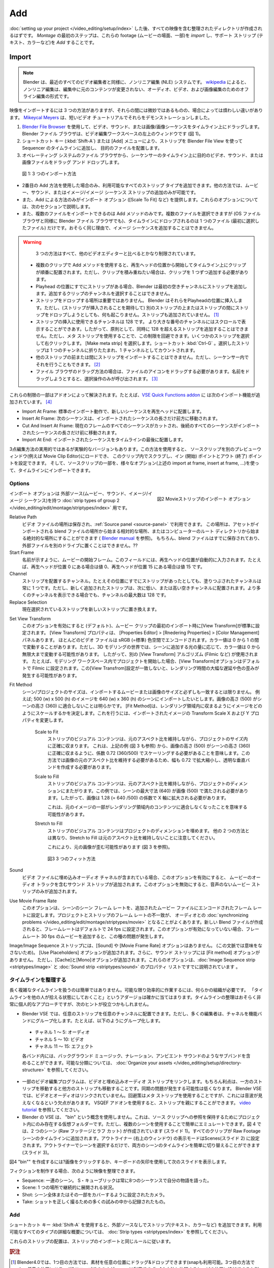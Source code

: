 Add
---

.. After :doc:`setting up your project </video_editing/setup/index>`, you should haven an organized directory with all your footage. The first step in Montage is to *import* this footage and to *add* some supporting strips (text, color, ...).

:doc:`setting up your project </video_editing/setup/index>` した後、すべての映像を含む整理されたディレクトリが作成されるはずです。 *Montage* の最初のステップは、これらの footage (ムービーの場面、一部)を *import* し、サポート ストリップ (テキスト、カラーなど)を *Add* することです。

Import
......

.. note::

   .. Blender is - as all video editors nowadays - a non-linear editing (NLE) system. According to `wikipedia <https://en.wikipedia.org/wiki/Non-linear_editing>`_ non-linear editing is a form of offline editing for audio, video, and image editing, where the *original content is not modified in the course of editing*.

   Blender は、最近のすべてのビデオ編集者と同様に、ノンリニア編集 (NLE) システムです。 `wikipedia <https://en.wikipedia.org/wiki/Non-linear_editing>`_ によると、ノンリニア編集は、編集中に元のコンテンツが変更されない、オーディオ、ビデオ、および画像編集のためのオフライン編集の形式です。

.. There are three methods available to import footage with subtle but sometimes annoying differences between them.
.. `Mikeycal Meyers <https://www.youtube.com/watch?v=zslAZxC29rk>`_ demonstrated them in a short video tutorial.

映像をインポートするには 3 つの方法がありますが、それらの間には微妙ではあるものの、場合によっては煩わしい違いがあります。 `Mikeycal Meyers <https://www.youtube.com/watch?v=zslAZxC29rk>`_ は、短いビデオ チュートリアルでそれらをデモンストレーションしました。

..
  1. Add a strip with the shortcut key (:kbd:`Shift - A` ) or the Add menu to the Sequencer timeline and locate the desired file with a modified Blender File Browser version.
  2. Drag a video, sound, or image/image sequence on the timeline with the `Blender File Browser <https://docs.blender.org/manual/en/dev/editors/file_browser.html>`_. The Blender File Browser is the top-left window in the Video Editing workspace (see figure 1).
  3. Drag and drop the desired video, sound, or image file on the sequencer timeline from the File Browser of the operating system.
..

1. `Blender File Browser <https://docs.blender.org/manual/en/dev/editors/file_browser.html>`_ を使用して、ビデオ、サウンド、または画像/画像シーケンスをタイムライン上にドラッグします。 Blender ファイル ブラウザは、ビデオ編集ワークスペースの左上のウィンドウです (図 1)。
2. ショートカット キー (:kbd:`Shift-A`) または [Add] メニューにより、ストリップを Blender File View を使って Sequencer のタイムラインに追加し、 目的のファイルを配置します。
3. オペレーティング システムのファイル ブラウザから、シーケンサーのタイムライン上に目的のビデオ、サウンド、または画像ファイルをドラッグ アンド ドロップします。

.. figure:: /images/vse_setup_project_methods.gif
   :alt: Import methods

   図 1: 3 つのインポート方法


.. - Only with the Add (2nd) method can you add all of the :doc:`available strip types </video_editing/edit/montage/striptypes/index>`. The other methods only allow adding Movie, Sound, or Image/Image Sequence strips.
.. - Also, only the Add method offers the Import options (Scale To Fit, ...). A discussion of these options is in the next section.
.. - And also, only the Add method can import multiple files. Although you can select multiple files (as well in the Blender File Browser as in the OS File Browser), only one file (the first selected) is dropped on the timeline.   Probably, for the same reason, it is not possible to add an Image Sequence.
- 2番目の Add 方法を使用した場合のみ、利用可能なすべてのストリップ タイプを追加できます。他の方法では、ムービー、サウンド、またはイメージ/イメージ シーケンス ストリップの追加のみが可能です。
- また、Add による方法のみがインポート オプション ([Scale To Fit] など) を提供します。これらのオプションについては、次のセクションで説明します。
- また、複数のファイルをインポートできるのは Add メソッドのみです。複数のファイルを選択できますが (OS ファイル ブラウザと同様に Blender ファイル ブラウザでも)、タイムラインにドロップされるのは 1 つのファイル (最初に選択したファイル) だけです。おそらく同じ理由で、イメージ シーケンスを追加することはできません。

.. Warning::
   .. All three methods are rather limited, compared to some other video editors.
   3 つの方法はすべて、他のビデオエディターと比べるとかなり制限されています。

  .. - Using the Add method with multiple clips will place them one after the other on the timeline, starting at the position of the playhead. If you want them stacked however, you have to add the clips one by one.
  .. - When there are already strips at the position of the playhead, Blender will add the strips at the first free channel. You cannot choose the channel, you want the clips to be added.
  .. - The location where you drop the strip is not important. Blender will insert them at the position of the playhead. If, however, you try to drop the strip upon another strip or between strips (hoping that it will insert the strip), nothing will happen. The strip isn't even added.
  .. - There are  128 channels available for inserting strips, although you can scroll to higher-numbered channels. So, in principle, you cannot add more than 128 strips at the same time position. You can however work around this limitation by using meta strips. Select a few strips and right click. Choose "Make meta strip". Shortcut :kbd:`Ctrl G`. The selected strips collapse into one channel and count also as 1 channel.
  .. - It is not possible to import strips before or between other strips. You can do that however within the sequencer.
  .. - For the File Browser Drag method, you need to drag the icon of the file. Trying to drag the name will only invoke a select operation.
  - 複数のクリップで Add メソッドを使用すると、再生ヘッドの位置から開始してタイムライン上にクリップが順番に配置されます。ただし、クリップを積み重ねたい場合は、クリップを 1 つずつ追加する必要があります。
  - Playhead の位置にすでにストリップがある場合、Blender は最初の空きチャンネルにストリップを追加します。追加するクリップのチャンネルを選択することはできません。
  - ストリップをドロップする場所は重要ではありません。 Blender はそれらをPlayheadの位置に挿入します。ただし、(ストリップが挿入されることを期待して) 別のストリップの上またはストリップの間にストリップをドロップしようとしても、何も起こりません。ストリップも追加されていません。 [#f1]_
  - ストリップの挿入に使用できるチャンネルは 128 です。 より大きな番号のチャンネルにはスクロールで表示することができあす。したがって、原則として、同時に 128 を超えるストリップを追加することはできません。ただし、メタ ストリップを使用することで、この制限を回避できます。いくつかのストリップを選択して右クリックします。 [Make meta strip] を選択します。ショートカット :kbd:`Ctrl-G` 。選択したストリップは 1 つのチャンネルに折りたたまれ、1 チャンネルとしてカウントされます。
  - 他のストリップの前または間にストリップをインポートすることはできません。ただし、シーケンサー内でそれを行うこともできます。 [#f2]_
  - ファイル ブラウザのドラッグ方法の場合は、ファイルのアイコンをドラッグする必要があります。名前をドラッグしようとすると、選択操作のみが呼び出されます。 [#f3]_

.. Some of these limitations are tackled by addons. For example, the `VSE Quick Functions addon <https://github.com/snuq/VSEQF>`_  has the following import additions:

これらの制限の一部はアドオンによって解決されます。たとえば、`VSE Quick Functions addon <https://github.com/snuq/VSEQF>`_ に は次のインポート機能が追加されています。 [#f4]_

.. - Import At Frame: standard import behavior, places new sequences at the playhead.
.. - Insert At Frame: the following sequence will be moved forward by the length of the imported sequence.
.. - Cut And Insert At Frame: all sequences at the current frame will be cut and all following sequences will be moved forward by the length of the imported sequence.
.. - Import At End: places the imported sequences at the end of the timeline.
- Import At Frame: 標準のインポート動作で、新しいシーケンスを再生ヘッドに配置します。
- Insert At Frame: 次のシーケンスは、インポートされたシーケンスの長さだけ前方に移動されます。
- Cut And Insert At Frame: 現在のフレームのすべてのシーケンスがカットされ、後続のすべてのシーケンスがインポートされたシーケンスの長さだけ前に移動されます。
- Import At End: インポートされたシーケンスをタイムラインの最後に配置します。


.. There is also a working but experimental version of the Three Point Edit method. With this method, you can load a source clip in a separate preview window (e.g. the Movie Clip Editor),
.. scrub in this clip and set the In (Start) and Out (Finish) points and import this part of the source clip into the timeline with various options (import at frame, insert at frame, ..., see above).

3点編集方法の実用的ではあるが実験的なバージョンもあります。この方法を使用すると、
ソースクリップを別のプレビューウィンドウ(例えば Movie Clip Editor)にロードでき、
このクリップ内でスクラブし、イン (開始) ポイントとアウト (終了) ポイントを設定できます。
そして、ソースクリップの一部を、様々なオプション(上述の import at frame, insert at frame, ...)を使って、タイムラインにインポートできます。


Options
,,,,,,,

.. figure:: /images/vse_setup_project_options-moviestrip.png
   :alt: Import options Movie strip
   :scale: 70%
   :align: right

   図2 Movieストリップのインポート オプション

.. There are only import options for :doc:`strip types of group 2 </video_editing/edit/montage/striptypes/index>`:
.. Movie, Sound, and Image/Image Sequence because they have an external source.
インポート オプションは 外部ソース(ムービー、サウンド、イメージ/イメージ シーケンス)を持つ :doc:`strip types of group 2 </video_editing/edit/montage/striptypes/index>` 用です。

Relative Path
    ..
     The location of the video file is stored and available in the :ref:`Source panel <source-panel>`.
     This location can be relative - starting from the location of the Blend-file
     where the asset is imported - or absolute - starting from the root directory of the computer -
     (see `Blender manual <https://docs.blender.org/manual/en/dev/files/blend/open_save.html#relative-paths>`_ ).
     The Blend-file is of course already saved and the external file could not be on a different drive.
    ..
    ビデオ ファイルの場所は保存され、:ref:`Source panel <source-panel>` で利用できます。
    この場所は、アセットがインポートされる blend ファイルの場所から始まる相対的な場所、またはコンピューターのルート ディレクトリから始まる絶対的な場所にすることができます ( `Blender manual <https://docs.blender.org/manual/en/dev/files/blend/open_save.html#relative-paths>`_ を参照)。
    もちろん、blend ファイルはすでに保存されており、外部ファイルを別のドライブに置くことはできません。??


Start Frame
    ..
     As the name implies, the Start frame of the movie.
     This field is automatically filled in with the position of the playhead;
     e.g. with the value zero if the playhead is at position 0, or 15 if the playhead is at position 15.
    ..
    名前が示すように、ムービーの開始フレーム。このフィールドには、再生ヘッドの位置が自動的に入力されます。たとえば、再生ヘッドが位置 0 にある場合は値 0、再生ヘッドが位置 15 にある場合は値 15 です。

Channel
    ..
     The Channel to place the strip. The filled-in channel is always one,
     even if there is already a strip at that position.
     The newly added strip however will be placed at the next lower or higher free channel.
     The maximum number of channels is 32, even though you can see more channels.
    ..
    ストリップを配置するチャンネル。たとえその位置にすでにストリップがあったとしても、塗りつぶされたチャンネルは常に 1 つです。ただし、新しく追加されたストリップは、次に低い、または高い空きチャンネルに配置されます。より多くのチャンネルを表示できる場合でも、チャンネルの最大数は 128 です。

Replace Selection
     .. Replaces the currently selected strips with the new strip.
     現在選択されているストリップを新しいストリップに置き換えます。

.. todo::
     .. The Replace Selection option does not seem to do anything.
     [選択範囲を置換] オプションは何も行わないようです。

Set View Transform
   ..
    When enabled (default), this option sets the View Transform to Standard on the first import of a Movie clip.
    You can find the View Transform property in the Properties Editor > Render Properties > Color Management panel.
    Most video files are encoded in the sRGB (=standard) color space.
    Color values can fluctuate between 0 and 1. In the 3D modeling world,
    however, color values can fluctuate between 0 and infinity, depending on the amount of light you add to a scene.
    Therefore, a different View Transform algorithm (e.g. Filmic) is used.
    For example, if you start your project within the Modeling workspace,
    the View Transform option is set by default to Filmic.
    A mismatch of this View Transform setting can cause huge delays in render time and distortions of colors.
   ..
   このオプションを有効にすると (デフォルト)、ムービー クリップの最初のインポート時に[View Transform]が標準に設定されます。
   [View Transform] プロパティは、 [Properties Editor] > [Rnedering Properties] > [Color Management] パネルあります。
   ほとんどのビデオ ファイルは sRGB (=標準) 色空間でエンコードされます。カラー値は 0 から 1 の間で変動することがあります。ただし、3D モデリングの世界では、シーンに追加する光の量に応じて、カラー値は 0 から無限大まで変動する可能性があります。
   したがって、別の [View Transform] アルゴリズム (Filmic など) が使用されます。
   たとえば、モデリング ワークスペース内でプロジェクトを開始した場合、[View Transform]オプションはデフォルトで Filmic に設定されます。この[View Transfrom]設定が一致しないと、レンダリング時間の大幅な遅延や色の歪みが発生する可能性があります。

Fit Method
  ..
    The dimensions of the scene/project do not always fit the dimensions of the movie or image that you want to import.
    For example; you want to import an image of 500 (w) x 500 (h) into a scene of 640 (w) x 360 (h).
    It's obvious that the height of the image (500) will not fit into the height of the scene (360).
    The Fit method determines how images are scaled to fit inside the render area.
    This is done by changing the Transform Scale X and Y properties of the imported image.
  ..

  シーン/プロジェクトのサイズは、インポートするムービーまたは画像のサイズと必ずしも一致するとは限りません。
  例えば; 500 (w) x 500 (h) のイメージを 640 (w) x 360 (h) のシーンにインポートしたいとします。画像の高さ (500) がシーンの高さ (360) に適合しないことは明らかです。 [Fit Method]は、レンダリング領域内に収まるようにイメージをどのようにスケールするかを決定します。これを行うには、インポートされたイメージの Transform Scale X および Y プロパティを変更します。

    Scale to Fit
        ..
          The visual content of the strip fits exactly within the
          project’s Dimensions while maintaining the original aspect ratio.
          This means that -  from the above example (see also figure 3) - that the height of image (500)
          should be scaled to fit exactly in the height of the scene (360) with a factor of 0.72 (360/500).
          Because this method wants to maintain the original aspect ratio of the image,
          also the width should be scaled by 0.72, creating transparent vertical bands.
        ..
        ストリップのビジュアル コンテンツは、元のアスペクト比を維持しながら、プロジェクトのサイズ内に正確に収まります。
        これは、上記の例 (図 3 も参照) から、画像の高さ (500) がシーンの高さ (360) に正確に収まるように、係数 0.72 (360/500) でスケーリングする必要があることを意味します。この方法では画像の元のアスペクト比を維持する必要があるため、幅も 0.72 で拡大縮小し、透明な垂直バンドを作成する必要があります。

    Scale to Fill
        ..
          The visual content of the strip spans the project’s Dimensions while maintaining the original aspect ratio.
          In our example: the largest dimension of the scene (640) should be filled with the image (500).
          So the image should be enlarged in the X axis with a factor of 1.28 (= 640 /500).

          This may mean that portions of the original image no longer fit the content inside the rendered area.
        ..
        ストリップのビジュアル コンテンツは、元のアスペクト比を維持しながら、プロジェクトのディメンションにまたがります。この例では、シーンの最大寸法 (640) が画像 (500) で満たされる必要があります。したがって、画像は 1.28 (= 640 /500) の係数で X 軸に拡大される必要があります。

        これは、元のイメージの一部がレンダリング領域内のコンテンツに適合しなくなったことを意味する可能性があります。

    Stretch to Fill
        ..
          The visual content of the strip fills the project’s Dimensions.
          Note that, unlike the other two methods, Stretch to Fill does not maintain the original aspect ratio.

          This could result in a distortion of the original image (see figure 3).
        ..
        ストリップのビジュアル コンテンツはプロジェクトのディメンションを埋めます。
        他の 2 つの方法とは異なり、Stretch to Fill は元のアスペクト比を維持しないことに注意してください。

        これにより、元の画像が歪む可能性があります (図 3 を参照)。

    .. figure:: /images/vse_setup_project_scale-methods.svg
       :alt: Import methods

       図3 3 つのフィット方法

Sound
    ..
      If the video file contains an embedded audio channel,
      enabling this option will add a Sound Strip to the that contains the movie’s audio track.
      Disabling the option will only add a movie strip without the audio.
    ..
    ビデオ ファイルに埋め込みオーディオ チャネルが含まれている場合、このオプションを有効にすると、
    ムービーのオーディオ トラックを含むサウンド ストリップが追加されます。このオプションを無効にすると、音声のないムービー ストリップのみが追加されます。

Use Movie Frame Rate
    ..
      This option sets the Scene Frame Rate of the Scene to the frame rate encoded in the added movie file.
      A mismatch of the project and strip frame rate is often the cause of
      :doc:`synchronizing problems </video_editing/edit/montage/striptypes/movie>` with the audio.
      When a new Blend-file is created, the framerate is by default set to 24 fps.
      Unless this option is enabled, adding a movie with a framerate of 30 fps, will result in this kind of problems.
    ..
    このオプションは、シーンのシーン フレーム レートを、追加されたムービー ファイルにエンコードされたフレーム レートに設定します。プロジェクトとストリップのフレーム レートの不一致が、 オーディオとの :doc:`synchronizing problems </video_editing/edit/montage/striptypes/movie>` となることがよくあります。新しい Blend ファイルが作成されると、フレームレートはデフォルトで 24 fps に設定されます。このオプションが有効になっていない場合、フレームレート 30 fps のムービーを追加すると、この種の問題が発生します。

..
  The Image/Image Sequence strip has no ``Sound`` or ``Use Movie Frame Rate`` option
  (because they don't make any sense in this context). The ``Use Placeholders`` option is added.
  The Sound strip has in addition no ``Fit method`` option. The options ``Cache`` and ``Mono`` however are added.
  These options are already described in the properties list of the
  :doc:`Image Sequence strip <striptypes/image>` and :doc:`Sound strip <striptypes/sound>`.
..
Image/Image Sequence ストリップには、[Sound] や [Movie Frame Rate] オプションはありません。 (この文脈では意味をなさないため)。
[Use Placeholders] オプションが追加されます。さらに、サウンド ストリップには [Fit method] オプションがありません。
ただし、[Cache]と[Mono]オプションが追加されます。これらのオプションは、:doc:`Image Sequence strip <striptypes/image>` と :doc:`Sound strip <striptypes/sound>` のプロパティ リストですでに説明されています 。


.. Organize timeline
タイムラインを整理する
,,,,,,,,,,,,,,,,,

..
  Working with a long and complex timeline isn't easy.
  Some kind of organization is needed in order to work as efficiently as possible.
  The adagio "Leave your timeline in a state that someone else could pick it up" certainly applies.
  Although organizing your timeline is probably a highly individual approach,
  the following tips may offer some help.
..

長く複雑なタイムラインを扱うのは簡単ではありません。可能な限り効率的に作業するには、何らかの組織が必要です。
「タイムラインを他の人が拾える状態にしておくこと」というアダージョは確かに当てはまります。タイムラインの整理はおそらく非常に個人的なアプローチですが、次のヒントが役立つかもしれません。

..
  - Blender VSE lets you place whatever strip on whatever channel.
    Many editors however group their channels into functional bands: e.g.
    channel 1-5: audio, 5-10: video, 11-15: effects.
    Within each band there can be sub-bands such as background music, voice-over, ambient sounds, ...
    Take a look at :doc:`Organize your assets </video_editing/setup/directory-structure>` for a possible categorization.
  - Some video editing programs link the video and embedded audio strip.
    The advantage of course is that moving one strip will move the other.
    Synchronization issues will less likely appear. In Blender VSE, the video and audio are not linked.
    A work-around is to use meta strips but this has the disadvantage that you cannot see the Sound wave.
    The VSQEF addon lets you parent strips: see `video tutorial <https://www.youtube.com/watch?v=rJg8xH8PyGc&t=40s>`_.
  - Blender's VSE doesn't use the concept of a "bin": a virtual folder
    that lives only inside the project to hold references to source clips.
    But, it can easily be emulated by using multiple scenes.
    In figure 4, two scenes (Raw footage and Rough cut) are created (slide 1).
    All clips are added to the timeline of the Raw Footage scene.
    The Display Mode of the Outliner (top right window) is set to ``Scenes`` (slide 2).
    You can switch very easily between the timelines of both scenes by just selecting the scene in the Outliner (slide 3).
..
-  Blender VSE では、任意のストリップを任意のチャンネルに配置できます。ただし、多くの編集者は、チャネルを機能バンドにグループ化します。たとえば、以下のようにグループ化します。
  - チャネル 1 ～ 5: オーディオ
  - チャネル 5 ～ 10: ビデオ
  - チャネル 11 ～ 15: エフェクト
  各バンド内には、バックグラウンド ミュージック、ナレーション、アンビエント サウンドのようなサブバンドを含めることができます。可能な分類については、 :doc:`Organize your assets </video_editing/setup/directory-structure>` を参照してください。

-  一部のビデオ編集プログラムは、ビデオと埋め込みオーディオ ストリップをリンクします。もちろん利点は、一方のストリップを移動すると他方のストリップも移動することです。同期の問題が発生する可能性は低くなります。 Blender VSE では、ビデオとオーディオはリンクされていません。回避策はメタ ストリップを使用することですが、これには音波が見えなくなるという欠点があります。 VSQEF アドオンを使用すると、ストリップを親にすることができます。 `video tutorial <https://www.youtube.com/watch?v=rJg8xH8PyGc&t=40s>`_ を参照してください。
-  Blender の VSE は、 "bin" という概念を使用しません。これは、ソース クリップへの参照を保持するためにプロジェクト内にのみ存在する仮想フォルダーです。ただし、複数のシーンを使用することで簡単にエミュレートできます。図 4 では、2 つのシーン (Raw フッテージとラフ カット) が作成されています (スライド 1)。すべてのクリップが Raw Footage シーンのタイムラインに追加されます。アウトライナー (右上のウィンドウ) の表示モードはScenes(スライド 2) に設定されます。アウトライナーでシーンを選択するだけで、両方のシーンのタイムラインを簡単に切り替えることができます (スライド 3)。

.. raw:: html

    <object data="/_static/images/bins.svg" type="image/svg+xml"></object>

図4 "bin"" を作成するには?画像をクリックするか、キーボードの矢印を使用して次のスライドを表示します。

.. When doing fiction, you could organize your footage in:
フィクションを制作する場合、次のように映像を整理できます。

..
   - Sequence: a series of scenes. S. Kubrick always told his stories in 8 sequences.
   - Scene: a situation that plays out in one location in continuity.
   - Shot: a camera set up to cover the entire scene or a part of it.
   - Take: a recorded attempt out of many to get the shot right.
..

- Sequence: 一連のシーン。 S・キューブリックは常に8つのシーケンスで自分の物語を語った。
- Scene: 1 つの場所で継続的に展開される状況。
- Shot: シーン全体またはその一部をカバーするように設定されたカメラ。
- Take: ショットを正しく撮るための多くの試みの中から記録されたもの。

Add
,,,

.. With the shortcut key :kbd:`Shift - A` you can add strips without any external source (text, color, ...); see :doc:`Strip types <striptypes/index>` for an in-depth overview of all available types.

ショートカット キー :kbd:`Shift-A` を使用すると、外部ソースなしでストリップ(テキスト、カラーなど) を追加できます。利用可能なすべてのタイプの詳細な概要については、 :doc:`Strip types <striptypes/index>` を参照してください。

.. The placement of these strips obey the same rules as with importing strips.
これらのストリップの配置は、ストリップのインポートと同じルールに従います。

.. rubric:: 訳注

.. [#f1] Blender4.0では、1つ目の方法では、素材を任意の位置にドラッグ&ドロップできます(snapも利用可能。3つ目の方法でも、任意の位置にドラッグ&ドロップできますが、snapは利用できず、1の方法と比較すると、どの位置に追加できるか判断が難しいです。
.. [#f2] Blender4.0では、可能なようです。
.. [#f3] Blender4.0では、 アイコンおよびファイル名をドラッグ可能です。
.. [#f4] このアドオンも何年もメンテナンスされていません。
